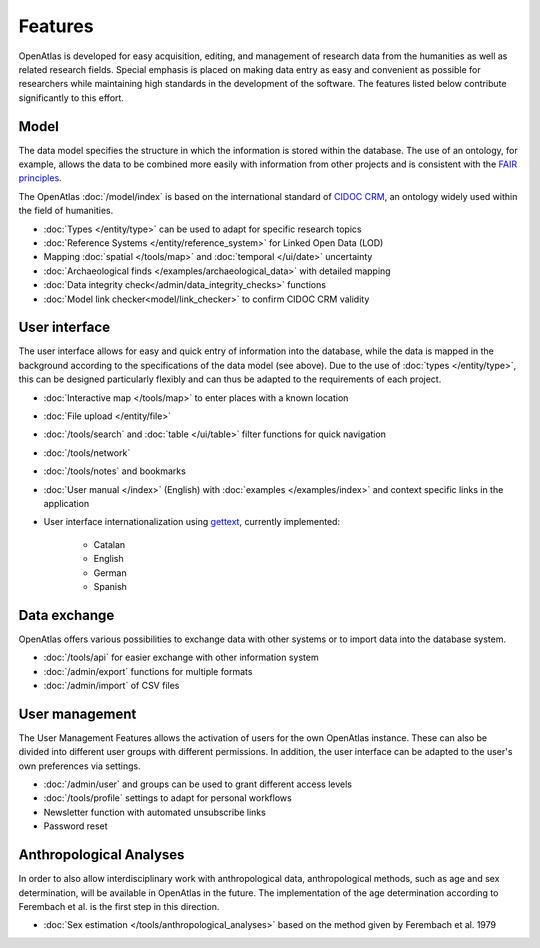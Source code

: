 Features
========

OpenAtlas is developed for easy acquisition, editing, and management of
research data from the humanities as well as related research fields. Special
emphasis is placed on making data entry as easy and convenient as possible for
researchers while maintaining high standards in the development of the
software. The features listed below contribute significantly to this effort.

Model
-----

The data model specifies the structure in which the information is stored
within the database. The use of an ontology, for example, allows the data to be
combined more easily with information from other projects and is consistent
with the `FAIR principles <https://www.go-fair.org/fair-principles/>`_.

The OpenAtlas :doc:`/model/index` is based on the international standard of
`CIDOC CRM <https://www.cidoc-crm.org/>`_, an ontology widely used within the
field of humanities.

* :doc:`Types </entity/type>` can be used to adapt for specific research topics
* :doc:`Reference Systems </entity/reference_system>` for
  Linked Open Data (LOD)
* Mapping :doc:`spatial </tools/map>` and
  :doc:`temporal </ui/date>` uncertainty
* :doc:`Archaeological finds </examples/archaeological_data>`
  with detailed mapping
* :doc:`Data integrity check</admin/data_integrity_checks>` functions
* :doc:`Model link checker<model/link_checker>` to confirm CIDOC CRM validity

User interface
--------------

The user interface allows for easy and quick entry of information into the
database, while the data is mapped in the background according to the
specifications of the data model (see above).
Due to the use of :doc:`types </entity/type>`, this can be designed
particularly flexibly and can thus be adapted to the requirements of each
project.

* :doc:`Interactive map </tools/map>` to enter places with a known location
* :doc:`File upload </entity/file>`
* :doc:`/tools/search` and :doc:`table </ui/table>` filter functions for quick
  navigation
* :doc:`/tools/network`
* :doc:`/tools/notes` and bookmarks
* :doc:`User manual </index>` (English) with :doc:`examples </examples/index>`
  and context specific links in the application
* User interface internationalization using
  `gettext <https://www.gnu.org/software/gettext/>`_, currently implemented:

   * Catalan
   * English
   * German
   * Spanish

.. image:: /ui.png

Data exchange
-------------

OpenAtlas offers various possibilities to exchange data with other systems or
to import data into the database system.

* :doc:`/tools/api` for easier exchange with other information system
* :doc:`/admin/export` functions for multiple formats
* :doc:`/admin/import` of CSV files

User management
---------------

The User Management Features allows the activation of users for the own
OpenAtlas instance. These can also be divided into different user groups with
different permissions. In addition, the user interface can be adapted to the
user's own preferences via settings.

* :doc:`/admin/user` and groups can be used to grant different access levels
* :doc:`/tools/profile` settings to adapt for personal workflows
* Newsletter function with automated unsubscribe links
* Password reset

Anthropological Analyses
------------------------

In order to also allow interdisciplinary work with anthropological data,
anthropological methods, such as age and sex determination, will be available
in OpenAtlas in the future. The implementation of the age determination
according to Ferembach et al. is the first step in this direction.

* :doc:`Sex estimation </tools/anthropological_analyses>` based on the method
  given by Ferembach et al. 1979
